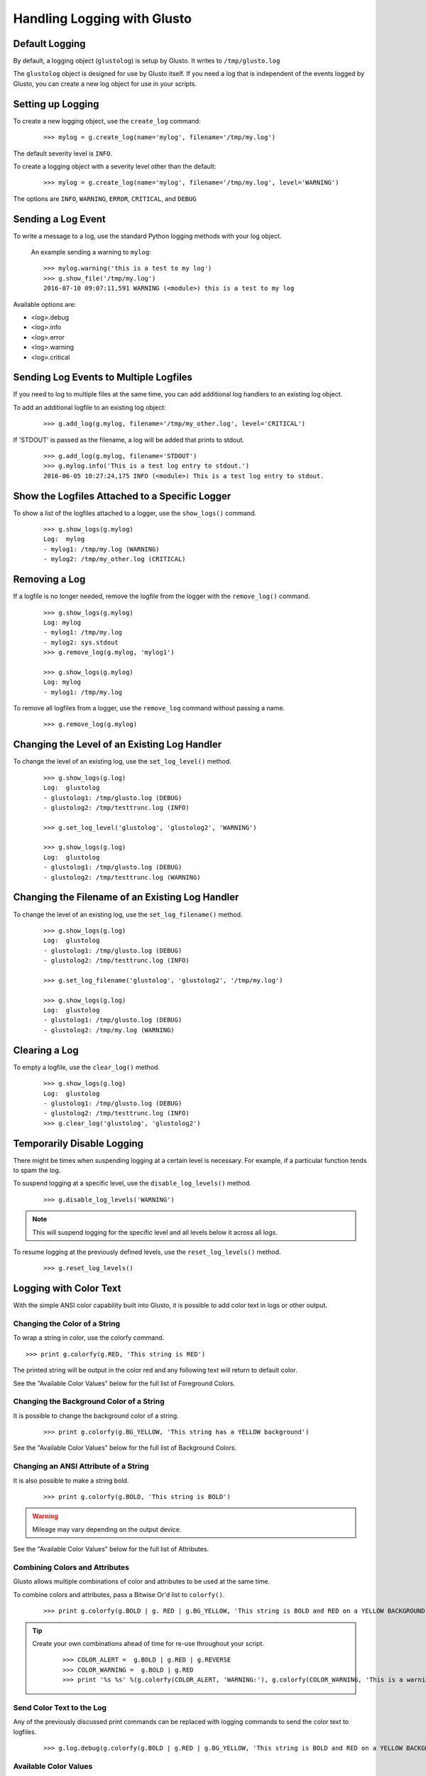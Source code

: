Handling Logging with Glusto
----------------------------


Default Logging
===============

By default, a logging object (``glustolog``) is setup by Glusto.
It writes to ``/tmp/glusto.log``

The ``glustolog`` object is designed for use by Glusto itself.
If you need a log that is independent of the events logged by Glusto, you can
create a new log object for use in your scripts.

Setting up Logging
==================

To create a new logging object, use the ``create_log`` command:

	::

	    >>> mylog = g.create_log(name='mylog', filename='/tmp/my.log')

The default severity level is ``INFO``.

To create a logging object with a severity level other than the default:

	::

	    >>> mylog = g.create_log(name='mylog', filename='/tmp/my.log', level='WARNING')

The options are ``INFO``, ``WARNING``, ``ERROR``, ``CRITICAL``, and ``DEBUG``


Sending a Log Event
===================

To write a message to a log, use the standard Python logging methods with your log object.

	An example sending a warning to ``mylog``::

		>>> mylog.warning('this is a test to my log')
		>>> g.show_file('/tmp/my.log')
		2016-07-10 09:07:11,591 WARNING (<module>) this is a test to my log

Available options are:

- <log>.debug

- <log>.info

- <log>.error

- <log>.warning

- <log>.critical


Sending Log Events to Multiple Logfiles
=======================================

If you need to log to multiple files at the same time, you can add
additional log handlers to an existing log object.

To add an additional logfile to an existing log object:

	::

		>>> g.add_log(g.mylog, filename='/tmp/my_other.log', level='CRITICAL')

If 'STDOUT' is passed as the filename, a log will be added that prints to stdout.

	::

		>>> g.add_log(g.mylog, filename='STDOUT')
		>>> g.mylog.info('This is a test log entry to stdout.')
		2016-06-05 10:27:24,175 INFO (<module>) This is a test log entry to stdout.


Show the Logfiles Attached to a Specific Logger
===============================================

To show a list of the logfiles attached to a logger, use the ``show_logs()`` command.

	::

		>>> g.show_logs(g.mylog)
		Log:  mylog
		- mylog1: /tmp/my.log (WARNING)
		- mylog2: /tmp/my_other.log (CRITICAL)



Removing a Log
==============

If a logfile is no longer needed, remove the logfile from the logger with the ``remove_log()`` command.

	::

		>>> g.show_logs(g.mylog)
		Log: mylog
		- mylog1: /tmp/my.log
		- mylog2: sys.stdout
		>>> g.remove_log(g.mylog, 'mylog1')

		>>> g.show_logs(g.mylog)
		Log: mylog
		- mylog1: /tmp/my.log

To remove all logfiles from a logger, use the ``remove_log`` command without passing a name.

	::

		>>> g.remove_log(g.mylog)


Changing the Level of an Existing Log Handler
=============================================

To change the level of an existing log, use the ``set_log_level()`` method.

	::

		>>> g.show_logs(g.log)
		Log:  glustolog
		- glustolog1: /tmp/glusto.log (DEBUG)
		- glustolog2: /tmp/testtrunc.log (INFO)

		>>> g.set_log_level('glustolog', 'glustolog2', 'WARNING')

		>>> g.show_logs(g.log)
		Log:  glustolog
		- glustolog1: /tmp/glusto.log (DEBUG)
		- glustolog2: /tmp/testtrunc.log (WARNING)


Changing the Filename of an Existing Log Handler
================================================

To change the level of an existing log, use the ``set_log_filename()`` method.

	::

		>>> g.show_logs(g.log)
		Log:  glustolog
		- glustolog1: /tmp/glusto.log (DEBUG)
		- glustolog2: /tmp/testtrunc.log (INFO)

		>>> g.set_log_filename('glustolog', 'glustolog2', '/tmp/my.log')

		>>> g.show_logs(g.log)
		Log:  glustolog
		- glustolog1: /tmp/glusto.log (DEBUG)
		- glustolog2: /tmp/my.log (WARNING)


Clearing a Log
==============

To empty a logfile, use the ``clear_log()`` method.

	::

		>>> g.show_logs(g.log)
		Log:  glustolog
		- glustolog1: /tmp/glusto.log (DEBUG)
		- glustolog2: /tmp/testtrunc.log (INFO)
		>>> g.clear_log('glustolog', 'glustolog2')


Temporarily Disable Logging
===========================

There might be times when suspending logging at a certain level is necessary.
For example, if a particular function tends to spam the log.

To suspend logging at a specific level, use the ``disable_log_levels()`` method.

	::

		>>> g.disable_log_levels('WARNING')

.. Note::

	This will suspend logging for the specific level and all levels below it
	across all logs.

To resume logging at the previously defined levels, use the ``reset_log_levels()`` method.

	::

		>>> g.reset_log_levels()


Logging with Color Text
=======================

With the simple ANSI color capability built into Glusto, it is possible to add color text in logs or other output.

Changing the Color of a String
~~~~~~~~~~~~~~~~~~~~~~~~~~~~~~

To wrap a string in color, use the colorfy command.

::

	>>> print g.colorfy(g.RED, 'This string is RED')

The printed string will be output in the color red and any following text will return to default color.

See the "Available Color Values" below for the full list of Foreground Colors.


Changing the Background Color of a String
~~~~~~~~~~~~~~~~~~~~~~~~~~~~~~~~~~~~~~~~~

It is possible to change the background color of a string.

	::

		>>> print g.colorfy(g.BG_YELLOW, 'This string has a YELLOW background')

See the "Available Color Values" below for the full list of Background Colors.


Changing an ANSI Attribute of a String
~~~~~~~~~~~~~~~~~~~~~~~~~~~~~~~~~~~~~~

It is also possible to make a string bold.

	::

		>>> print g.colorfy(g.BOLD, 'This string is BOLD')

.. Warning::

	Mileage may vary depending on the output device.

See the "Available Color Values" below for the full list of Attributes.


Combining Colors and Attributes
~~~~~~~~~~~~~~~~~~~~~~~~~~~~~~~

Glusto allows multiple combinations of color and attributes to be used at the same time.

To combine colors and attributes, pass a Bitwise Or'd list to ``colorfy()``.

	::

		>>> print g.colorfy(g.BOLD | g. RED | g.BG_YELLOW, 'This string is BOLD and RED on a YELLOW BACKGROUND.')


.. Tip::

	Create your own combinations ahead of time for re-use throughout your script.

		::

			>>> COLOR_ALERT =  g.BOLD | g.RED | g.REVERSE
			>>> COLOR_WARNING =  g.BOLD | g.RED
			>>> print '%s %s' %(g.colorfy(COLOR_ALERT, 'WARNING:'), g.colorfy(COLOR_WARNING, 'This is a warning!'))

Send Color Text to the Log
~~~~~~~~~~~~~~~~~~~~~~~~~~

Any of the previously discussed print commands can be replaced with logging
commands to send the color text to logfiles.

	::

		>>> g.log.debug(g.colorfy(g.BOLD | g.RED | g.BG_YELLOW, 'This string is BOLD and RED on a YELLOW BACKGROUND.'))

.. Enabling Color Logging for Built-In Commands
  ~~~~~~~~~~~~~~~~~~~~~~~~~~~~~~~~~~~~~~~~~~~~

  Some of the Glusto internal commands (e.g., ``g.run()``) already use color output for logging.

  To enable the built-in color logging, add a line to the Glusto ``/etc/glusto/defaults.log`` file.

	::

		log_color: True

  To disable the built-in color logging...

	::

		log_color: False


Available Color Values
~~~~~~~~~~~~~~~~~~~~~~

When using the color values listed in the table below, remember to add the Glusto ``g.`` reference in front of each color value.

	For example, ``g.BG_LTMAGENTA``


============  ==========  ==========
BACKGROUND    FOREGROUND  ATTRIBUTES
============  ==========  ==========
BG_DEFAULT    DEFAULT     NORMAL
BG_BLACK      BLACK       BOLD
BG_RED        RED         DIM
BG_GREEN      GREEN       UNDERLINE
BG_YELLOW     YELLOW      BLINK
BG_BLUE       BLUE        REVERSE
BG_MAGENTA    MAGENTA     HIDDEN
BG_CYAN       CYAN
BG_LTGRAY     LTGRAY
BG_DKGRAY     DKGRAY
BG_LTRED      LTRED
BG_LTGREEN    LTGREEN
BG_LTYELLOW   LTYELLOW
BG_LTBLUE     LTBLUE
BG_LTMAGENTA  LTMAGENTA
BG_LTCYAN     LTCYAN
BG_WHITE      WHITE
============  ==========  ==========


